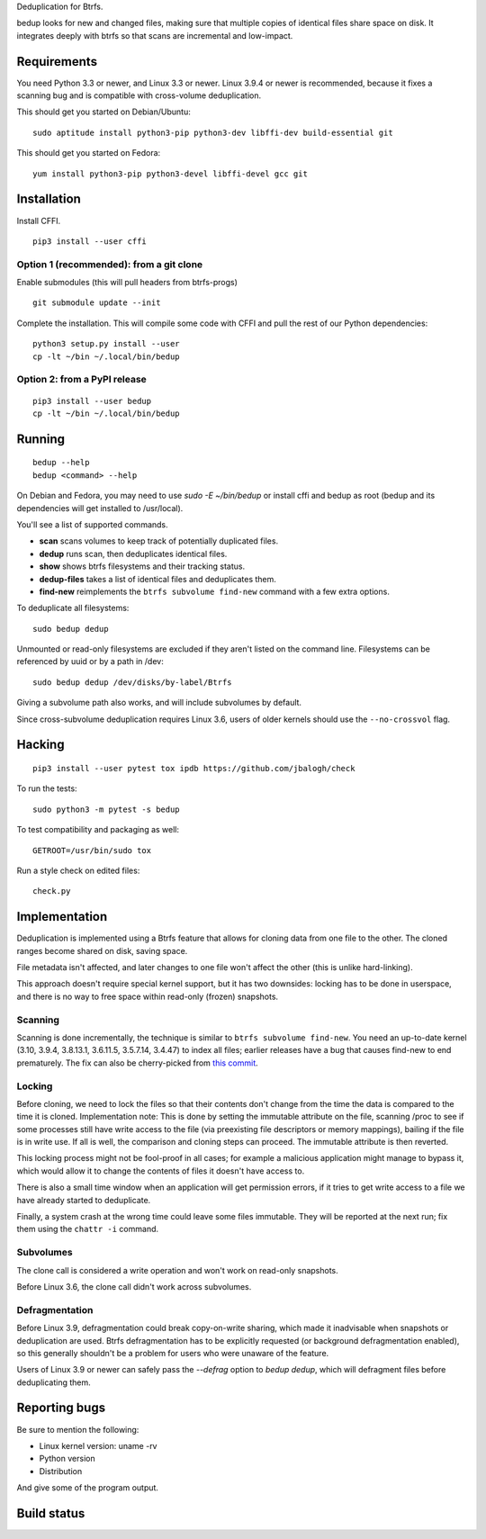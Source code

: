 Deduplication for Btrfs.

bedup looks for new and changed files, making sure that multiple copies of
identical files share space on disk. It integrates deeply with btrfs so that
scans are incremental and low-impact.

Requirements
============

You need Python 3.3 or newer, and Linux 3.3 or newer.
Linux 3.9.4 or newer is recommended, because it fixes a scanning bug
and is compatible with cross-volume deduplication.

This should get you started on Debian/Ubuntu:

::

    sudo aptitude install python3-pip python3-dev libffi-dev build-essential git

This should get you started on Fedora:

::

    yum install python3-pip python3-devel libffi-devel gcc git

Installation
============

Install CFFI.

::

    pip3 install --user cffi

Option 1 (recommended): from a git clone
----------------------------------------

Enable submodules (this will pull headers from btrfs-progs)

::

    git submodule update --init

Complete the installation. This will compile some code with CFFI and
pull the rest of our Python dependencies:

::

    python3 setup.py install --user
    cp -lt ~/bin ~/.local/bin/bedup

Option 2: from a PyPI release
-----------------------------

::

    pip3 install --user bedup
    cp -lt ~/bin ~/.local/bin/bedup

Running
=======

::

    bedup --help
    bedup <command> --help

On Debian and Fedora, you may need to use `sudo -E ~/bin/bedup` or install cffi
and bedup as root (bedup and its dependencies will get installed to /usr/local).

You'll see a list of supported commands.

- **scan** scans volumes to keep track of potentially duplicated files.
- **dedup** runs scan, then deduplicates identical files.
- **show** shows btrfs filesystems and their tracking status.
- **dedup-files** takes a list of identical files and deduplicates them.
- **find-new** reimplements the ``btrfs subvolume find-new`` command
  with a few extra options.

To deduplicate all filesystems: ::

    sudo bedup dedup

Unmounted or read-only filesystems are excluded if they aren't listed
on the command line.
Filesystems can be referenced by uuid or by a path in /dev: ::

    sudo bedup dedup /dev/disks/by-label/Btrfs

Giving a subvolume path also works, and will include subvolumes by default.

Since cross-subvolume deduplication requires Linux 3.6, users of older
kernels should use the ``--no-crossvol`` flag.

Hacking
=======

::

   pip3 install --user pytest tox ipdb https://github.com/jbalogh/check

To run the tests::

   sudo python3 -m pytest -s bedup

To test compatibility and packaging as well::

   GETROOT=/usr/bin/sudo tox

Run a style check on edited files::

   check.py

Implementation
==============

Deduplication is implemented using a Btrfs feature that allows for
cloning data from one file to the other. The cloned ranges become shared
on disk, saving space.

File metadata isn't affected, and later changes to one file won't affect
the other (this is unlike hard-linking).

This approach doesn't require special kernel support, but it has two
downsides: locking has to be done in userspace, and there is no way to
free space within read-only (frozen) snapshots.

Scanning
--------

Scanning is done incrementally, the technique is similar to ``btrfs subvolume
find-new``.  You need an up-to-date kernel (3.10, 3.9.4, 3.8.13.1, 3.6.11.5,
3.5.7.14, 3.4.47) to index all files; earlier releases have a bug that
causes find-new to end prematurely.  The fix can also be cherry-picked
from `this commit
<https://git.kernel.org/cgit/linux/kernel/git/stable/linux-stable.git/patch/?id=514b17caf165ec31d1f6b9d40c645aed55a0b721>`_.

Locking
-------

Before cloning, we need to lock the files so that their contents don't
change from the time the data is compared to the time it is cloned.
Implementation note: This is done by setting the immutable attribute on
the file, scanning /proc to see if some processes still have write
access to the file (via preexisting file descriptors or memory
mappings), bailing if the file is in write use. If all is well, the
comparison and cloning steps can proceed. The immutable attribute is
then reverted.

This locking process might not be fool-proof in all cases; for example a
malicious application might manage to bypass it, which would allow it to
change the contents of files it doesn't have access to.

There is also a small time window when an application will get
permission errors, if it tries to get write access to a file we have
already started to deduplicate.

Finally, a system crash at the wrong time could leave some files immutable.
They will be reported at the next run; fix them using the ``chattr -i``
command.

Subvolumes
----------

The clone call is considered a write operation and won't work on
read-only snapshots.

Before Linux 3.6, the clone call didn't work across subvolumes.

Defragmentation
---------------

Before Linux 3.9, defragmentation could break copy-on-write sharing,
which made it inadvisable when snapshots or deduplication are used.
Btrfs defragmentation has to be explicitly requested (or background
defragmentation enabled), so this generally shouldn't be a problem for
users who were unaware of the feature.

Users of Linux 3.9 or newer can safely pass the `--defrag` option to
`bedup dedup`, which will defragment files before deduplicating them.

Reporting bugs
==============

Be sure to mention the following:

- Linux kernel version: uname -rv
- Python version
- Distribution

And give some of the program output.

Build status
============

.. image:: https://travis-ci.org/g2p/bedup.png
   :target: https://travis-ci.org/g2p/bedup

